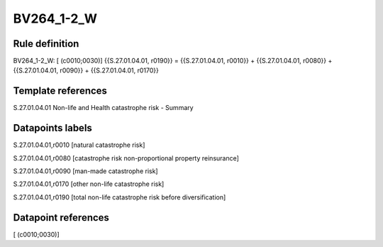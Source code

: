 ===========
BV264_1-2_W
===========

Rule definition
---------------

BV264_1-2_W: [ (c0010;0030)] {{S.27.01.04.01, r0190}} = {{S.27.01.04.01, r0010}} + {{S.27.01.04.01, r0080}} + {{S.27.01.04.01, r0090}} + {{S.27.01.04.01, r0170}}


Template references
-------------------

S.27.01.04.01 Non-life and Health catastrophe risk - Summary


Datapoints labels
-----------------

S.27.01.04.01,r0010 [natural catastrophe risk]

S.27.01.04.01,r0080 [catastrophe risk non-proportional property reinsurance]

S.27.01.04.01,r0090 [man-made catastrophe risk]

S.27.01.04.01,r0170 [other non-life catastrophe risk]

S.27.01.04.01,r0190 [total non-life catastrophe risk before diversification]



Datapoint references
--------------------

[ (c0010;0030)]